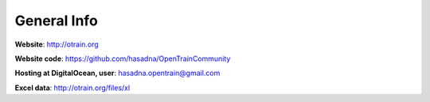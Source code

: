 General Info
========

**Website**: http://otrain.org

**Website code**: https://github.com/hasadna/OpenTrainCommunity

**Hosting at DigitalOcean, user**: hasadna.opentrain@gmail.com

**Excel data**: http://otrain.org/files/xl
